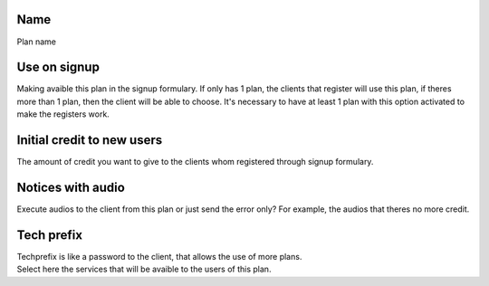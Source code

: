 
.. _Plan-name:

Name
----

| Plan name




.. _Plan-signup:

Use on signup
-------------

| Making avaible this plan in the signup formulary. If only has 1 plan, the clients that register will use this plan, if theres more than 1 plan, then the client will be able to choose. It's necessary to have at least 1 plan with this option activated to make the registers work.




.. _Plan-ini-credit:

Initial credit to new users
---------------------------

| The amount of credit you want to give to the clients whom registered through signup formulary.




.. _Plan-play-audio:

Notices with audio
------------------

| Execute audios to the client from this plan or just send the error only? For example, the audios that theres no more credit.




.. _Plan-techprefix:

Tech prefix
-----------

| Techprefix is like a password to the client, that allows the use of more plans.




.. _Plan-id-services:




| Select here the services that will be avaible to the users of this plan.



